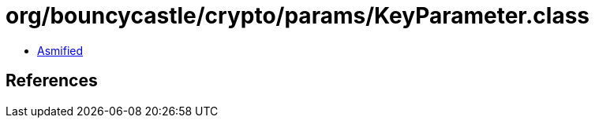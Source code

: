= org/bouncycastle/crypto/params/KeyParameter.class

 - link:KeyParameter-asmified.java[Asmified]

== References

